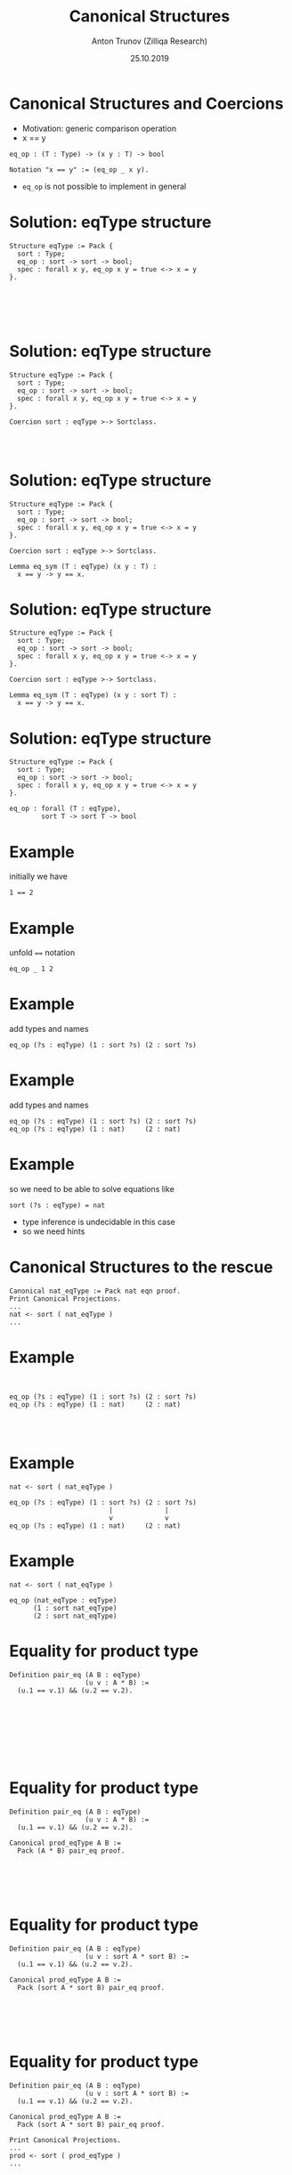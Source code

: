 # How to make it work with Spacemacs
# 1. Add the following to .spacemacs file
# (org :variables
#      org-enable-github-support t
#      org-enable-reveal-js-support t)
# 2. Use M-x org-reveal-export-to-html-and-browse

#+TITLE: Canonical Structures
#+DATE: 25.10.2019
#+AUTHOR: Anton Trunov (Zilliqa Research)
#+EMAIL: https://github.com/anton-trunov
#+OPTIONS: num:nil toc:nil timestamp:nil
#+REVEAL_TRANS: none
# none | fade | slide | convex | concave | zoom
#+REVEAL_THEME: beige
# default | beige | sky | night | serif | simple | moon
# /League/Sky/Beige/Simple/Serif/Blood/Night/Moon/Solarized
#+REVEAL_EXTRA_CSS: ./modifications.css

* Canonical Structures and Coercions
- Motivation: generic comparison operation
- x == y
#+BEGIN_SRC coq
  eq_op : (T : Type) -> (x y : T) -> bool

  Notation "x == y" := (eq_op _ x y).
#+END_SRC
- =eq_op= is not possible to implement in general
* Solution: eqType structure
#+BEGIN_SRC coq
  Structure eqType := Pack {
    sort : Type;
    eq_op : sort -> sort -> bool;
    spec : forall x y, eq_op x y = true <-> x = y
  }.





#+END_SRC
* Solution: eqType structure
#+BEGIN_SRC coq
  Structure eqType := Pack {
    sort : Type;
    eq_op : sort -> sort -> bool;
    spec : forall x y, eq_op x y = true <-> x = y
  }.

  Coercion sort : eqType >-> Sortclass.



#+END_SRC
* Solution: eqType structure
#+BEGIN_SRC coq
  Structure eqType := Pack {
    sort : Type;
    eq_op : sort -> sort -> bool;
    spec : forall x y, eq_op x y = true <-> x = y
  }.

  Coercion sort : eqType >-> Sortclass.

  Lemma eq_sym (T : eqType) (x y : T) :
    x == y -> y == x.
#+END_SRC
* Solution: eqType structure
#+BEGIN_SRC coq
  Structure eqType := Pack {
    sort : Type;
    eq_op : sort -> sort -> bool;
    spec : forall x y, eq_op x y = true <-> x = y
  }.

  Coercion sort : eqType >-> Sortclass.

  Lemma eq_sym (T : eqType) (x y : sort T) :
    x == y -> y == x.
#+END_SRC
* Solution: eqType structure
#+BEGIN_SRC coq
  Structure eqType := Pack {
    sort : Type;
    eq_op : sort -> sort -> bool;
    spec : forall x y, eq_op x y = true <-> x = y
  }.
#+END_SRC
#+BEGIN_SRC coq
  eq_op : forall (T : eqType),
          sort T -> sort T -> bool
#+END_SRC
* Example
initially we have
#+BEGIN_SRC coq
  1 == 2
#+END_SRC
* Example
unfold ~==~ notation
#+BEGIN_SRC coq
  eq_op _ 1 2
#+END_SRC
* Example
add types and names
#+BEGIN_SRC coq
  eq_op (?s : eqType) (1 : sort ?s) (2 : sort ?s)
#+END_SRC
* Example
add types and names
#+BEGIN_SRC coq
  eq_op (?s : eqType) (1 : sort ?s) (2 : sort ?s)
  eq_op (?s : eqType) (1 : nat)     (2 : nat)
#+END_SRC
* Example
so we need to be able to solve equations like
#+BEGIN_SRC coq
  sort (?s : eqType) = nat
#+END_SRC
- type inference is undecidable in this case
- so we need hints
* Canonical Structures to the rescue
#+BEGIN_SRC coq
Canonical nat_eqType := Pack nat eqn proof.
Print Canonical Projections.
...
nat <- sort ( nat_eqType )
...
#+END_SRC
* Example
#+BEGIN_SRC coq


  eq_op (?s : eqType) (1 : sort ?s) (2 : sort ?s)
  eq_op (?s : eqType) (1 : nat)     (2 : nat)



#+END_SRC
* Example
#+BEGIN_SRC coq
  nat <- sort ( nat_eqType )
    
  eq_op (?s : eqType) (1 : sort ?s) (2 : sort ?s)
                           |             |
                           v             v
  eq_op (?s : eqType) (1 : nat)     (2 : nat)
#+END_SRC
* Example
#+BEGIN_SRC coq
  nat <- sort ( nat_eqType )
    
  eq_op (nat_eqType : eqType)
        (1 : sort nat_eqType)
        (2 : sort nat_eqType)
#+END_SRC
* Equality for product type
#+BEGIN_SRC coq
Definition pair_eq (A B : eqType)
                   (u v : A * B) :=
  (u.1 == v.1) && (u.2 == v.2).








#+END_SRC
* Equality for product type
#+BEGIN_SRC coq
Definition pair_eq (A B : eqType)
                   (u v : A * B) :=
  (u.1 == v.1) && (u.2 == v.2).

Canonical prod_eqType A B :=
  Pack (A * B) pair_eq proof.





#+END_SRC
* Equality for product type
#+BEGIN_SRC coq
Definition pair_eq (A B : eqType)
                   (u v : sort A * sort B) :=
  (u.1 == v.1) && (u.2 == v.2).

Canonical prod_eqType A B :=
  Pack (sort A * sort B) pair_eq proof.





#+END_SRC
* Equality for product type
#+BEGIN_SRC coq
Definition pair_eq (A B : eqType)
                   (u v : sort A * sort B) :=
  (u.1 == v.1) && (u.2 == v.2).

Canonical prod_eqType A B :=
  Pack (sort A * sort B) pair_eq proof.

Print Canonical Projections.
...
prod <- sort ( prod_eqType ) 
...
#+END_SRC
* Example
#+BEGIN_SRC coq
Compute (1, true) == (1, true).

#+END_SRC
* Example
#+BEGIN_SRC coq
Compute (1, true) == (1, true).
true
#+END_SRC
* How does it work?
#+BEGIN_SRC coq
(1, true) == (1, true)
#+END_SRC
* How does it work?
desugars into
#+BEGIN_SRC coq
eq_op _ (1, true) (1, true) 
#+END_SRC
* How does it work?
#+BEGIN_SRC coq
eq_op : (?T : eqType) -> (x y : sort T) -> bool
eq_op   _                (1, true)







#+END_SRC
* How does it work?
#+BEGIN_SRC coq
eq_op : (?T : eqType) -> (x y : sort T) -> bool
eq_op   _                (1, true)
                            ..
                         nat * bool





#+END_SRC
* How does it work?
#+BEGIN_SRC coq
eq_op : (?T : eqType) -> (x y : sort T) -> bool
eq_op   _                (1, true)
                            ..
                         nat * bool
sort ?T ≡ nat * bool




#+END_SRC
* How does it work?
#+BEGIN_SRC coq
eq_op : (?T : eqType) -> (x y : sort T) -> bool
eq_op   _                (1, true)
                            ..
                         nat * bool
sort ?T ≡ prod nat bool




#+END_SRC
* How does it work?
#+BEGIN_SRC coq
eq_op : (?T : eqType) -> (x y : sort T) -> bool
eq_op   _                (1, true)
                            ..
                         nat * bool
sort ?T ≡ prod nat bool
prod <- sort ( prod_eqType ) 



#+END_SRC
* How does it work?
#+BEGIN_SRC coq
eq_op : (?T : eqType) -> (x y : sort T) -> bool
eq_op   _                (1, true)
                            ..
                         nat * bool
sort ?T ≡ prod nat bool
prod <- sort ( prod_eqType ) 
sort (prod_eqType ?A ?B) ≡ prod nat bool


#+END_SRC
* How does it work?
#+BEGIN_SRC coq
eq_op : (?T : eqType) -> (x y : sort T) -> bool
eq_op   _                (1, true)
                            ..
                         nat * bool
sort ?T ≡ prod nat bool
prod <- sort ( prod_eqType ) 
sort (prod_eqType ?A ?B) ≡ prod nat bool
(sort ?A) * (sort ?B) ≡ prod nat bool

#+END_SRC
* How does it work?
#+BEGIN_SRC coq
eq_op : (?T : eqType) -> (x y : sort T) -> bool
eq_op   _                (1, true)
                            ..
                         nat * bool
sort ?T ≡ prod nat bool
prod <- sort ( prod_eqType ) 
sort (prod_eqType ?A ?B) ≡ prod nat bool
prod (sort ?A) (sort ?B) ≡ prod nat bool

#+END_SRC
* How does it work?
#+BEGIN_SRC coq
eq_op : (?T : eqType) -> (x y : sort T) -> bool
eq_op   _                (1, true)
                            ..
                         nat * bool
sort ?T ≡ prod nat bool
prod <- sort ( prod_eqType ) 
sort (prod_eqType ?A ?B) ≡ prod nat bool
prod (sort ?A) (sort ?B) ≡ prod nat bool
(sort ?A) ≡ nat and (sort ?B) ≡ bool
#+END_SRC
* Canonical Structures vs Typeclasses
- Canonical Structures work at the unification level (predictable)
- Typeclasses mechanism uses =eauto=-like proof search
- Canonical structures are _not_ tied to types, those can be keyed on terms!
- CS can be used to implement overloading, implicit program (and proof) construction
* Keying on terms
Mathcomp's =bigop= module has the following:
#+BEGIN_SRC coq
Canonical addn_monoid := Law addnA add0n addn0.
Canonical muln_monoid := Law mulnA mul1n muln1.
Canonical maxn_monoid := Law maxnA max0n maxn0.
#+END_SRC
* Keying on terms: demo
* Further reading
- Mathematical Components book - E. Tassi, A. Mahboubi
- Packaging Mathematical Structures - G. Gonthier et al.(2009)
- Canonical Structures for the Working Coq User - A. Mahboubi, E. Tassi(2013)
- Generic Proof Tools and Finite Group Theory - F. Garillot(2011)
- How to Make Ad Hoc Proof Automation Less Ad Hoc - A. Nanevski et al.(2013)
